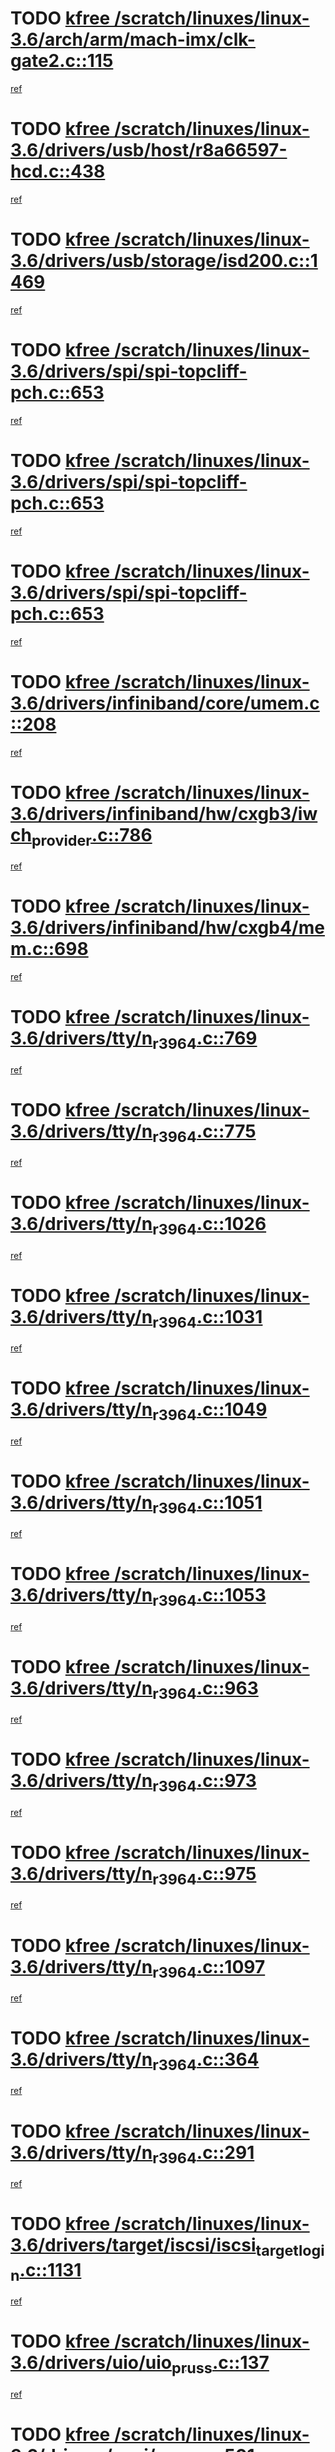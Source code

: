 * TODO [[view:/scratch/linuxes/linux-3.6/arch/arm/mach-imx/clk-gate2.c::face=ovl-face1::linb=115::colb=2::cole=7][kfree /scratch/linuxes/linux-3.6/arch/arm/mach-imx/clk-gate2.c::115]]
[[view:/scratch/linuxes/linux-3.6/arch/arm/mach-imx/clk-gate2.c::face=ovl-face2::linb=117::colb=8::cole=11][ref]]
* TODO [[view:/scratch/linuxes/linux-3.6/drivers/usb/host/r8a66597-hcd.c::face=ovl-face1::linb=438::colb=1::cole=6][kfree /scratch/linuxes/linux-3.6/drivers/usb/host/r8a66597-hcd.c::438]]
[[view:/scratch/linuxes/linux-3.6/drivers/usb/host/r8a66597-hcd.c::face=ovl-face2::linb=441::colb=38::cole=41][ref]]
* TODO [[view:/scratch/linuxes/linux-3.6/drivers/usb/storage/isd200.c::face=ovl-face1::linb=1469::colb=3::cole=8][kfree /scratch/linuxes/linux-3.6/drivers/usb/storage/isd200.c::1469]]
[[view:/scratch/linuxes/linux-3.6/drivers/usb/storage/isd200.c::face=ovl-face2::linb=1475::colb=14::cole=18][ref]]
* TODO [[view:/scratch/linuxes/linux-3.6/drivers/spi/spi-topcliff-pch.c::face=ovl-face1::linb=653::colb=3::cole=8][kfree /scratch/linuxes/linux-3.6/drivers/spi/spi-topcliff-pch.c::653]]
[[view:/scratch/linuxes/linux-3.6/drivers/spi/spi-topcliff-pch.c::face=ovl-face2::linb=676::colb=4::cole=21][ref]]
* TODO [[view:/scratch/linuxes/linux-3.6/drivers/spi/spi-topcliff-pch.c::face=ovl-face1::linb=653::colb=3::cole=8][kfree /scratch/linuxes/linux-3.6/drivers/spi/spi-topcliff-pch.c::653]]
[[view:/scratch/linuxes/linux-3.6/drivers/spi/spi-topcliff-pch.c::face=ovl-face2::linb=680::colb=4::cole=21][ref]]
* TODO [[view:/scratch/linuxes/linux-3.6/drivers/spi/spi-topcliff-pch.c::face=ovl-face1::linb=653::colb=3::cole=8][kfree /scratch/linuxes/linux-3.6/drivers/spi/spi-topcliff-pch.c::653]]
[[view:/scratch/linuxes/linux-3.6/drivers/spi/spi-topcliff-pch.c::face=ovl-face2::linb=694::colb=44::cole=61][ref]]
* TODO [[view:/scratch/linuxes/linux-3.6/drivers/infiniband/core/umem.c::face=ovl-face1::linb=208::colb=2::cole=7][kfree /scratch/linuxes/linux-3.6/drivers/infiniband/core/umem.c::208]]
[[view:/scratch/linuxes/linux-3.6/drivers/infiniband/core/umem.c::face=ovl-face2::linb=217::colb=33::cole=37][ref]]
* TODO [[view:/scratch/linuxes/linux-3.6/drivers/infiniband/hw/cxgb3/iwch_provider.c::face=ovl-face1::linb=786::colb=1::cole=6][kfree /scratch/linuxes/linux-3.6/drivers/infiniband/hw/cxgb3/iwch_provider.c::786]]
[[view:/scratch/linuxes/linux-3.6/drivers/infiniband/hw/cxgb3/iwch_provider.c::face=ovl-face2::linb=787::colb=60::cole=63][ref]]
* TODO [[view:/scratch/linuxes/linux-3.6/drivers/infiniband/hw/cxgb4/mem.c::face=ovl-face1::linb=698::colb=1::cole=6][kfree /scratch/linuxes/linux-3.6/drivers/infiniband/hw/cxgb4/mem.c::698]]
[[view:/scratch/linuxes/linux-3.6/drivers/infiniband/hw/cxgb4/mem.c::face=ovl-face2::linb=699::colb=60::cole=63][ref]]
* TODO [[view:/scratch/linuxes/linux-3.6/drivers/tty/n_r3964.c::face=ovl-face1::linb=769::colb=6::cole=11][kfree /scratch/linuxes/linux-3.6/drivers/tty/n_r3964.c::769]]
[[view:/scratch/linuxes/linux-3.6/drivers/tty/n_r3964.c::face=ovl-face2::linb=771::colb=19::cole=23][ref]]
* TODO [[view:/scratch/linuxes/linux-3.6/drivers/tty/n_r3964.c::face=ovl-face1::linb=775::colb=4::cole=9][kfree /scratch/linuxes/linux-3.6/drivers/tty/n_r3964.c::775]]
[[view:/scratch/linuxes/linux-3.6/drivers/tty/n_r3964.c::face=ovl-face2::linb=776::colb=41::cole=48][ref]]
* TODO [[view:/scratch/linuxes/linux-3.6/drivers/tty/n_r3964.c::face=ovl-face1::linb=1026::colb=4::cole=9][kfree /scratch/linuxes/linux-3.6/drivers/tty/n_r3964.c::1026]]
[[view:/scratch/linuxes/linux-3.6/drivers/tty/n_r3964.c::face=ovl-face2::linb=1027::colb=42::cole=46][ref]]
* TODO [[view:/scratch/linuxes/linux-3.6/drivers/tty/n_r3964.c::face=ovl-face1::linb=1031::colb=2::cole=7][kfree /scratch/linuxes/linux-3.6/drivers/tty/n_r3964.c::1031]]
[[view:/scratch/linuxes/linux-3.6/drivers/tty/n_r3964.c::face=ovl-face2::linb=1032::colb=43::cole=50][ref]]
* TODO [[view:/scratch/linuxes/linux-3.6/drivers/tty/n_r3964.c::face=ovl-face1::linb=1049::colb=1::cole=6][kfree /scratch/linuxes/linux-3.6/drivers/tty/n_r3964.c::1049]]
[[view:/scratch/linuxes/linux-3.6/drivers/tty/n_r3964.c::face=ovl-face2::linb=1050::colb=42::cole=55][ref]]
* TODO [[view:/scratch/linuxes/linux-3.6/drivers/tty/n_r3964.c::face=ovl-face1::linb=1051::colb=1::cole=6][kfree /scratch/linuxes/linux-3.6/drivers/tty/n_r3964.c::1051]]
[[view:/scratch/linuxes/linux-3.6/drivers/tty/n_r3964.c::face=ovl-face2::linb=1052::colb=42::cole=55][ref]]
* TODO [[view:/scratch/linuxes/linux-3.6/drivers/tty/n_r3964.c::face=ovl-face1::linb=1053::colb=1::cole=6][kfree /scratch/linuxes/linux-3.6/drivers/tty/n_r3964.c::1053]]
[[view:/scratch/linuxes/linux-3.6/drivers/tty/n_r3964.c::face=ovl-face2::linb=1054::colb=40::cole=45][ref]]
* TODO [[view:/scratch/linuxes/linux-3.6/drivers/tty/n_r3964.c::face=ovl-face1::linb=963::colb=2::cole=7][kfree /scratch/linuxes/linux-3.6/drivers/tty/n_r3964.c::963]]
[[view:/scratch/linuxes/linux-3.6/drivers/tty/n_r3964.c::face=ovl-face2::linb=964::colb=40::cole=45][ref]]
* TODO [[view:/scratch/linuxes/linux-3.6/drivers/tty/n_r3964.c::face=ovl-face1::linb=973::colb=2::cole=7][kfree /scratch/linuxes/linux-3.6/drivers/tty/n_r3964.c::973]]
[[view:/scratch/linuxes/linux-3.6/drivers/tty/n_r3964.c::face=ovl-face2::linb=974::colb=42::cole=55][ref]]
* TODO [[view:/scratch/linuxes/linux-3.6/drivers/tty/n_r3964.c::face=ovl-face1::linb=975::colb=2::cole=7][kfree /scratch/linuxes/linux-3.6/drivers/tty/n_r3964.c::975]]
[[view:/scratch/linuxes/linux-3.6/drivers/tty/n_r3964.c::face=ovl-face2::linb=976::colb=40::cole=45][ref]]
* TODO [[view:/scratch/linuxes/linux-3.6/drivers/tty/n_r3964.c::face=ovl-face1::linb=1097::colb=2::cole=7][kfree /scratch/linuxes/linux-3.6/drivers/tty/n_r3964.c::1097]]
[[view:/scratch/linuxes/linux-3.6/drivers/tty/n_r3964.c::face=ovl-face2::linb=1098::colb=39::cole=43][ref]]
* TODO [[view:/scratch/linuxes/linux-3.6/drivers/tty/n_r3964.c::face=ovl-face1::linb=364::colb=1::cole=6][kfree /scratch/linuxes/linux-3.6/drivers/tty/n_r3964.c::364]]
[[view:/scratch/linuxes/linux-3.6/drivers/tty/n_r3964.c::face=ovl-face2::linb=365::colb=44::cole=51][ref]]
* TODO [[view:/scratch/linuxes/linux-3.6/drivers/tty/n_r3964.c::face=ovl-face1::linb=291::colb=1::cole=6][kfree /scratch/linuxes/linux-3.6/drivers/tty/n_r3964.c::291]]
[[view:/scratch/linuxes/linux-3.6/drivers/tty/n_r3964.c::face=ovl-face2::linb=292::colb=44::cole=51][ref]]
* TODO [[view:/scratch/linuxes/linux-3.6/drivers/target/iscsi/iscsi_target_login.c::face=ovl-face1::linb=1131::colb=2::cole=7][kfree /scratch/linuxes/linux-3.6/drivers/target/iscsi/iscsi_target_login.c::1131]]
[[view:/scratch/linuxes/linux-3.6/drivers/target/iscsi/iscsi_target_login.c::face=ovl-face2::linb=1139::colb=16::cole=26][ref]]
* TODO [[view:/scratch/linuxes/linux-3.6/drivers/uio/uio_pruss.c::face=ovl-face1::linb=137::colb=2::cole=7][kfree /scratch/linuxes/linux-3.6/drivers/uio/uio_pruss.c::137]]
[[view:/scratch/linuxes/linux-3.6/drivers/uio/uio_pruss.c::face=ovl-face2::linb=138::colb=16::cole=20][ref]]
* TODO [[view:/scratch/linuxes/linux-3.6/drivers/acpi/scan.c::face=ovl-face1::linb=501::colb=3::cole=8][kfree /scratch/linuxes/linux-3.6/drivers/acpi/scan.c::501]]
[[view:/scratch/linuxes/linux-3.6/drivers/acpi/scan.c::face=ovl-face2::linb=506::colb=23::cole=33][ref]]
* TODO [[view:/scratch/linuxes/linux-3.6/drivers/staging/rts_pstor/ms.c::face=ovl-face1::linb=879::colb=3::cole=8][kfree /scratch/linuxes/linux-3.6/drivers/staging/rts_pstor/ms.c::879]]
[[view:/scratch/linuxes/linux-3.6/drivers/staging/rts_pstor/ms.c::face=ovl-face2::linb=883::colb=9::cole=12][ref]]
* TODO [[view:/scratch/linuxes/linux-3.6/drivers/staging/rts_pstor/ms.c::face=ovl-face1::linb=879::colb=3::cole=8][kfree /scratch/linuxes/linux-3.6/drivers/staging/rts_pstor/ms.c::879]]
[[view:/scratch/linuxes/linux-3.6/drivers/staging/rts_pstor/ms.c::face=ovl-face2::linb=887::colb=26::cole=29][ref]]
* TODO [[view:/scratch/linuxes/linux-3.6/drivers/staging/rts_pstor/ms.c::face=ovl-face1::linb=883::colb=3::cole=8][kfree /scratch/linuxes/linux-3.6/drivers/staging/rts_pstor/ms.c::883]]
[[view:/scratch/linuxes/linux-3.6/drivers/staging/rts_pstor/ms.c::face=ovl-face2::linb=887::colb=26::cole=29][ref]]
* TODO [[view:/scratch/linuxes/linux-3.6/drivers/staging/rts_pstor/ms.c::face=ovl-face1::linb=895::colb=2::cole=7][kfree /scratch/linuxes/linux-3.6/drivers/staging/rts_pstor/ms.c::895]]
[[view:/scratch/linuxes/linux-3.6/drivers/staging/rts_pstor/ms.c::face=ovl-face2::linb=903::colb=9::cole=12][ref]]
* TODO [[view:/scratch/linuxes/linux-3.6/drivers/staging/rts_pstor/ms.c::face=ovl-face1::linb=895::colb=2::cole=7][kfree /scratch/linuxes/linux-3.6/drivers/staging/rts_pstor/ms.c::895]]
[[view:/scratch/linuxes/linux-3.6/drivers/staging/rts_pstor/ms.c::face=ovl-face2::linb=912::colb=9::cole=12][ref]]
* TODO [[view:/scratch/linuxes/linux-3.6/drivers/staging/rts_pstor/ms.c::face=ovl-face1::linb=895::colb=2::cole=7][kfree /scratch/linuxes/linux-3.6/drivers/staging/rts_pstor/ms.c::895]]
[[view:/scratch/linuxes/linux-3.6/drivers/staging/rts_pstor/ms.c::face=ovl-face2::linb=920::colb=8::cole=11][ref]]
* TODO [[view:/scratch/linuxes/linux-3.6/drivers/staging/rts_pstor/ms.c::face=ovl-face1::linb=895::colb=2::cole=7][kfree /scratch/linuxes/linux-3.6/drivers/staging/rts_pstor/ms.c::895]]
[[view:/scratch/linuxes/linux-3.6/drivers/staging/rts_pstor/ms.c::face=ovl-face2::linb=924::colb=6::cole=9][ref]]
* TODO [[view:/scratch/linuxes/linux-3.6/drivers/staging/rts_pstor/ms.c::face=ovl-face1::linb=895::colb=2::cole=7][kfree /scratch/linuxes/linux-3.6/drivers/staging/rts_pstor/ms.c::895]]
[[view:/scratch/linuxes/linux-3.6/drivers/staging/rts_pstor/ms.c::face=ovl-face2::linb=924::colb=26::cole=29][ref]]
* TODO [[view:/scratch/linuxes/linux-3.6/drivers/staging/rts_pstor/ms.c::face=ovl-face1::linb=903::colb=3::cole=8][kfree /scratch/linuxes/linux-3.6/drivers/staging/rts_pstor/ms.c::903]]
[[view:/scratch/linuxes/linux-3.6/drivers/staging/rts_pstor/ms.c::face=ovl-face2::linb=903::colb=9::cole=12][ref]]
* TODO [[view:/scratch/linuxes/linux-3.6/drivers/staging/rts_pstor/ms.c::face=ovl-face1::linb=903::colb=3::cole=8][kfree /scratch/linuxes/linux-3.6/drivers/staging/rts_pstor/ms.c::903]]
[[view:/scratch/linuxes/linux-3.6/drivers/staging/rts_pstor/ms.c::face=ovl-face2::linb=912::colb=9::cole=12][ref]]
* TODO [[view:/scratch/linuxes/linux-3.6/drivers/staging/rts_pstor/ms.c::face=ovl-face1::linb=903::colb=3::cole=8][kfree /scratch/linuxes/linux-3.6/drivers/staging/rts_pstor/ms.c::903]]
[[view:/scratch/linuxes/linux-3.6/drivers/staging/rts_pstor/ms.c::face=ovl-face2::linb=920::colb=8::cole=11][ref]]
* TODO [[view:/scratch/linuxes/linux-3.6/drivers/staging/rts_pstor/ms.c::face=ovl-face1::linb=903::colb=3::cole=8][kfree /scratch/linuxes/linux-3.6/drivers/staging/rts_pstor/ms.c::903]]
[[view:/scratch/linuxes/linux-3.6/drivers/staging/rts_pstor/ms.c::face=ovl-face2::linb=924::colb=6::cole=9][ref]]
* TODO [[view:/scratch/linuxes/linux-3.6/drivers/staging/rts_pstor/ms.c::face=ovl-face1::linb=903::colb=3::cole=8][kfree /scratch/linuxes/linux-3.6/drivers/staging/rts_pstor/ms.c::903]]
[[view:/scratch/linuxes/linux-3.6/drivers/staging/rts_pstor/ms.c::face=ovl-face2::linb=924::colb=26::cole=29][ref]]
* TODO [[view:/scratch/linuxes/linux-3.6/drivers/staging/rts_pstor/ms.c::face=ovl-face1::linb=912::colb=3::cole=8][kfree /scratch/linuxes/linux-3.6/drivers/staging/rts_pstor/ms.c::912]]
[[view:/scratch/linuxes/linux-3.6/drivers/staging/rts_pstor/ms.c::face=ovl-face2::linb=903::colb=9::cole=12][ref]]
* TODO [[view:/scratch/linuxes/linux-3.6/drivers/staging/rts_pstor/ms.c::face=ovl-face1::linb=912::colb=3::cole=8][kfree /scratch/linuxes/linux-3.6/drivers/staging/rts_pstor/ms.c::912]]
[[view:/scratch/linuxes/linux-3.6/drivers/staging/rts_pstor/ms.c::face=ovl-face2::linb=912::colb=9::cole=12][ref]]
* TODO [[view:/scratch/linuxes/linux-3.6/drivers/staging/rts_pstor/ms.c::face=ovl-face1::linb=912::colb=3::cole=8][kfree /scratch/linuxes/linux-3.6/drivers/staging/rts_pstor/ms.c::912]]
[[view:/scratch/linuxes/linux-3.6/drivers/staging/rts_pstor/ms.c::face=ovl-face2::linb=920::colb=8::cole=11][ref]]
* TODO [[view:/scratch/linuxes/linux-3.6/drivers/staging/rts_pstor/ms.c::face=ovl-face1::linb=912::colb=3::cole=8][kfree /scratch/linuxes/linux-3.6/drivers/staging/rts_pstor/ms.c::912]]
[[view:/scratch/linuxes/linux-3.6/drivers/staging/rts_pstor/ms.c::face=ovl-face2::linb=924::colb=6::cole=9][ref]]
* TODO [[view:/scratch/linuxes/linux-3.6/drivers/staging/rts_pstor/ms.c::face=ovl-face1::linb=912::colb=3::cole=8][kfree /scratch/linuxes/linux-3.6/drivers/staging/rts_pstor/ms.c::912]]
[[view:/scratch/linuxes/linux-3.6/drivers/staging/rts_pstor/ms.c::face=ovl-face2::linb=924::colb=26::cole=29][ref]]
* TODO [[view:/scratch/linuxes/linux-3.6/drivers/staging/rts_pstor/ms.c::face=ovl-face1::linb=920::colb=2::cole=7][kfree /scratch/linuxes/linux-3.6/drivers/staging/rts_pstor/ms.c::920]]
[[view:/scratch/linuxes/linux-3.6/drivers/staging/rts_pstor/ms.c::face=ovl-face2::linb=924::colb=6::cole=9][ref]]
* TODO [[view:/scratch/linuxes/linux-3.6/drivers/staging/rts_pstor/ms.c::face=ovl-face1::linb=920::colb=2::cole=7][kfree /scratch/linuxes/linux-3.6/drivers/staging/rts_pstor/ms.c::920]]
[[view:/scratch/linuxes/linux-3.6/drivers/staging/rts_pstor/ms.c::face=ovl-face2::linb=924::colb=26::cole=29][ref]]
* TODO [[view:/scratch/linuxes/linux-3.6/drivers/staging/rts_pstor/ms.c::face=ovl-face1::linb=926::colb=2::cole=7][kfree /scratch/linuxes/linux-3.6/drivers/staging/rts_pstor/ms.c::926]]
[[view:/scratch/linuxes/linux-3.6/drivers/staging/rts_pstor/ms.c::face=ovl-face2::linb=930::colb=6::cole=9][ref]]
* TODO [[view:/scratch/linuxes/linux-3.6/drivers/staging/rts_pstor/ms.c::face=ovl-face1::linb=926::colb=2::cole=7][kfree /scratch/linuxes/linux-3.6/drivers/staging/rts_pstor/ms.c::926]]
[[view:/scratch/linuxes/linux-3.6/drivers/staging/rts_pstor/ms.c::face=ovl-face2::linb=930::colb=22::cole=25][ref]]
* TODO [[view:/scratch/linuxes/linux-3.6/drivers/staging/rts_pstor/ms.c::face=ovl-face1::linb=931::colb=2::cole=7][kfree /scratch/linuxes/linux-3.6/drivers/staging/rts_pstor/ms.c::931]]
[[view:/scratch/linuxes/linux-3.6/drivers/staging/rts_pstor/ms.c::face=ovl-face2::linb=935::colb=17::cole=20][ref]]
* TODO [[view:/scratch/linuxes/linux-3.6/drivers/staging/rts_pstor/ms.c::face=ovl-face1::linb=953::colb=4::cole=9][kfree /scratch/linuxes/linux-3.6/drivers/staging/rts_pstor/ms.c::953]]
[[view:/scratch/linuxes/linux-3.6/drivers/staging/rts_pstor/ms.c::face=ovl-face2::linb=935::colb=17::cole=20][ref]]
* TODO [[view:/scratch/linuxes/linux-3.6/drivers/staging/rts_pstor/ms.c::face=ovl-face1::linb=953::colb=4::cole=9][kfree /scratch/linuxes/linux-3.6/drivers/staging/rts_pstor/ms.c::953]]
[[view:/scratch/linuxes/linux-3.6/drivers/staging/rts_pstor/ms.c::face=ovl-face2::linb=957::colb=10::cole=13][ref]]
* TODO [[view:/scratch/linuxes/linux-3.6/drivers/staging/rts_pstor/ms.c::face=ovl-face1::linb=953::colb=4::cole=9][kfree /scratch/linuxes/linux-3.6/drivers/staging/rts_pstor/ms.c::953]]
[[view:/scratch/linuxes/linux-3.6/drivers/staging/rts_pstor/ms.c::face=ovl-face2::linb=961::colb=10::cole=13][ref]]
* TODO [[view:/scratch/linuxes/linux-3.6/drivers/staging/rts_pstor/ms.c::face=ovl-face1::linb=953::colb=4::cole=9][kfree /scratch/linuxes/linux-3.6/drivers/staging/rts_pstor/ms.c::953]]
[[view:/scratch/linuxes/linux-3.6/drivers/staging/rts_pstor/ms.c::face=ovl-face2::linb=966::colb=7::cole=10][ref]]
* TODO [[view:/scratch/linuxes/linux-3.6/drivers/staging/rts_pstor/ms.c::face=ovl-face1::linb=953::colb=4::cole=9][kfree /scratch/linuxes/linux-3.6/drivers/staging/rts_pstor/ms.c::953]]
[[view:/scratch/linuxes/linux-3.6/drivers/staging/rts_pstor/ms.c::face=ovl-face2::linb=977::colb=6::cole=9][ref]]
* TODO [[view:/scratch/linuxes/linux-3.6/drivers/staging/rts_pstor/ms.c::face=ovl-face1::linb=953::colb=4::cole=9][kfree /scratch/linuxes/linux-3.6/drivers/staging/rts_pstor/ms.c::953]]
[[view:/scratch/linuxes/linux-3.6/drivers/staging/rts_pstor/ms.c::face=ovl-face2::linb=1007::colb=10::cole=13][ref]]
* TODO [[view:/scratch/linuxes/linux-3.6/drivers/staging/rts_pstor/ms.c::face=ovl-face1::linb=957::colb=4::cole=9][kfree /scratch/linuxes/linux-3.6/drivers/staging/rts_pstor/ms.c::957]]
[[view:/scratch/linuxes/linux-3.6/drivers/staging/rts_pstor/ms.c::face=ovl-face2::linb=935::colb=17::cole=20][ref]]
* TODO [[view:/scratch/linuxes/linux-3.6/drivers/staging/rts_pstor/ms.c::face=ovl-face1::linb=957::colb=4::cole=9][kfree /scratch/linuxes/linux-3.6/drivers/staging/rts_pstor/ms.c::957]]
[[view:/scratch/linuxes/linux-3.6/drivers/staging/rts_pstor/ms.c::face=ovl-face2::linb=961::colb=10::cole=13][ref]]
* TODO [[view:/scratch/linuxes/linux-3.6/drivers/staging/rts_pstor/ms.c::face=ovl-face1::linb=957::colb=4::cole=9][kfree /scratch/linuxes/linux-3.6/drivers/staging/rts_pstor/ms.c::957]]
[[view:/scratch/linuxes/linux-3.6/drivers/staging/rts_pstor/ms.c::face=ovl-face2::linb=966::colb=7::cole=10][ref]]
* TODO [[view:/scratch/linuxes/linux-3.6/drivers/staging/rts_pstor/ms.c::face=ovl-face1::linb=957::colb=4::cole=9][kfree /scratch/linuxes/linux-3.6/drivers/staging/rts_pstor/ms.c::957]]
[[view:/scratch/linuxes/linux-3.6/drivers/staging/rts_pstor/ms.c::face=ovl-face2::linb=977::colb=6::cole=9][ref]]
* TODO [[view:/scratch/linuxes/linux-3.6/drivers/staging/rts_pstor/ms.c::face=ovl-face1::linb=957::colb=4::cole=9][kfree /scratch/linuxes/linux-3.6/drivers/staging/rts_pstor/ms.c::957]]
[[view:/scratch/linuxes/linux-3.6/drivers/staging/rts_pstor/ms.c::face=ovl-face2::linb=1007::colb=10::cole=13][ref]]
* TODO [[view:/scratch/linuxes/linux-3.6/drivers/staging/rts_pstor/ms.c::face=ovl-face1::linb=961::colb=4::cole=9][kfree /scratch/linuxes/linux-3.6/drivers/staging/rts_pstor/ms.c::961]]
[[view:/scratch/linuxes/linux-3.6/drivers/staging/rts_pstor/ms.c::face=ovl-face2::linb=935::colb=17::cole=20][ref]]
* TODO [[view:/scratch/linuxes/linux-3.6/drivers/staging/rts_pstor/ms.c::face=ovl-face1::linb=961::colb=4::cole=9][kfree /scratch/linuxes/linux-3.6/drivers/staging/rts_pstor/ms.c::961]]
[[view:/scratch/linuxes/linux-3.6/drivers/staging/rts_pstor/ms.c::face=ovl-face2::linb=966::colb=7::cole=10][ref]]
* TODO [[view:/scratch/linuxes/linux-3.6/drivers/staging/rts_pstor/ms.c::face=ovl-face1::linb=961::colb=4::cole=9][kfree /scratch/linuxes/linux-3.6/drivers/staging/rts_pstor/ms.c::961]]
[[view:/scratch/linuxes/linux-3.6/drivers/staging/rts_pstor/ms.c::face=ovl-face2::linb=977::colb=6::cole=9][ref]]
* TODO [[view:/scratch/linuxes/linux-3.6/drivers/staging/rts_pstor/ms.c::face=ovl-face1::linb=961::colb=4::cole=9][kfree /scratch/linuxes/linux-3.6/drivers/staging/rts_pstor/ms.c::961]]
[[view:/scratch/linuxes/linux-3.6/drivers/staging/rts_pstor/ms.c::face=ovl-face2::linb=1007::colb=10::cole=13][ref]]
* TODO [[view:/scratch/linuxes/linux-3.6/drivers/staging/rts_pstor/ms.c::face=ovl-face1::linb=987::colb=4::cole=9][kfree /scratch/linuxes/linux-3.6/drivers/staging/rts_pstor/ms.c::987]]
[[view:/scratch/linuxes/linux-3.6/drivers/staging/rts_pstor/ms.c::face=ovl-face2::linb=935::colb=17::cole=20][ref]]
* TODO [[view:/scratch/linuxes/linux-3.6/drivers/staging/rts_pstor/ms.c::face=ovl-face1::linb=987::colb=4::cole=9][kfree /scratch/linuxes/linux-3.6/drivers/staging/rts_pstor/ms.c::987]]
[[view:/scratch/linuxes/linux-3.6/drivers/staging/rts_pstor/ms.c::face=ovl-face2::linb=991::colb=10::cole=13][ref]]
* TODO [[view:/scratch/linuxes/linux-3.6/drivers/staging/rts_pstor/ms.c::face=ovl-face1::linb=987::colb=4::cole=9][kfree /scratch/linuxes/linux-3.6/drivers/staging/rts_pstor/ms.c::987]]
[[view:/scratch/linuxes/linux-3.6/drivers/staging/rts_pstor/ms.c::face=ovl-face2::linb=995::colb=10::cole=13][ref]]
* TODO [[view:/scratch/linuxes/linux-3.6/drivers/staging/rts_pstor/ms.c::face=ovl-face1::linb=987::colb=4::cole=9][kfree /scratch/linuxes/linux-3.6/drivers/staging/rts_pstor/ms.c::987]]
[[view:/scratch/linuxes/linux-3.6/drivers/staging/rts_pstor/ms.c::face=ovl-face2::linb=1007::colb=10::cole=13][ref]]
* TODO [[view:/scratch/linuxes/linux-3.6/drivers/staging/rts_pstor/ms.c::face=ovl-face1::linb=991::colb=4::cole=9][kfree /scratch/linuxes/linux-3.6/drivers/staging/rts_pstor/ms.c::991]]
[[view:/scratch/linuxes/linux-3.6/drivers/staging/rts_pstor/ms.c::face=ovl-face2::linb=935::colb=17::cole=20][ref]]
* TODO [[view:/scratch/linuxes/linux-3.6/drivers/staging/rts_pstor/ms.c::face=ovl-face1::linb=991::colb=4::cole=9][kfree /scratch/linuxes/linux-3.6/drivers/staging/rts_pstor/ms.c::991]]
[[view:/scratch/linuxes/linux-3.6/drivers/staging/rts_pstor/ms.c::face=ovl-face2::linb=995::colb=10::cole=13][ref]]
* TODO [[view:/scratch/linuxes/linux-3.6/drivers/staging/rts_pstor/ms.c::face=ovl-face1::linb=991::colb=4::cole=9][kfree /scratch/linuxes/linux-3.6/drivers/staging/rts_pstor/ms.c::991]]
[[view:/scratch/linuxes/linux-3.6/drivers/staging/rts_pstor/ms.c::face=ovl-face2::linb=1007::colb=10::cole=13][ref]]
* TODO [[view:/scratch/linuxes/linux-3.6/drivers/staging/rts_pstor/ms.c::face=ovl-face1::linb=995::colb=4::cole=9][kfree /scratch/linuxes/linux-3.6/drivers/staging/rts_pstor/ms.c::995]]
[[view:/scratch/linuxes/linux-3.6/drivers/staging/rts_pstor/ms.c::face=ovl-face2::linb=935::colb=17::cole=20][ref]]
* TODO [[view:/scratch/linuxes/linux-3.6/drivers/staging/rts_pstor/ms.c::face=ovl-face1::linb=995::colb=4::cole=9][kfree /scratch/linuxes/linux-3.6/drivers/staging/rts_pstor/ms.c::995]]
[[view:/scratch/linuxes/linux-3.6/drivers/staging/rts_pstor/ms.c::face=ovl-face2::linb=1007::colb=10::cole=13][ref]]
* TODO [[view:/scratch/linuxes/linux-3.6/drivers/staging/rts_pstor/ms.c::face=ovl-face1::linb=1008::colb=2::cole=7][kfree /scratch/linuxes/linux-3.6/drivers/staging/rts_pstor/ms.c::1008]]
[[view:/scratch/linuxes/linux-3.6/drivers/staging/rts_pstor/ms.c::face=ovl-face2::linb=1012::colb=15::cole=18][ref]]
* TODO [[view:/scratch/linuxes/linux-3.6/drivers/staging/rts_pstor/spi.c::face=ovl-face1::linb=546::colb=3::cole=8][kfree /scratch/linuxes/linux-3.6/drivers/staging/rts_pstor/spi.c::546]]
[[view:/scratch/linuxes/linux-3.6/drivers/staging/rts_pstor/spi.c::face=ovl-face2::linb=552::colb=28::cole=31][ref]]
* TODO [[view:/scratch/linuxes/linux-3.6/drivers/staging/rts_pstor/spi.c::face=ovl-face1::linb=473::colb=3::cole=8][kfree /scratch/linuxes/linux-3.6/drivers/staging/rts_pstor/spi.c::473]]
[[view:/scratch/linuxes/linux-3.6/drivers/staging/rts_pstor/spi.c::face=ovl-face2::linb=477::colb=25::cole=28][ref]]
* TODO [[view:/scratch/linuxes/linux-3.6/drivers/staging/rts_pstor/spi.c::face=ovl-face1::linb=594::colb=4::cole=9][kfree /scratch/linuxes/linux-3.6/drivers/staging/rts_pstor/spi.c::594]]
[[view:/scratch/linuxes/linux-3.6/drivers/staging/rts_pstor/spi.c::face=ovl-face2::linb=598::colb=29::cole=32][ref]]
* TODO [[view:/scratch/linuxes/linux-3.6/drivers/staging/rts_pstor/spi.c::face=ovl-face1::linb=608::colb=4::cole=9][kfree /scratch/linuxes/linux-3.6/drivers/staging/rts_pstor/spi.c::608]]
[[view:/scratch/linuxes/linux-3.6/drivers/staging/rts_pstor/spi.c::face=ovl-face2::linb=594::colb=10::cole=13][ref]]
* TODO [[view:/scratch/linuxes/linux-3.6/drivers/staging/rts_pstor/spi.c::face=ovl-face1::linb=608::colb=4::cole=9][kfree /scratch/linuxes/linux-3.6/drivers/staging/rts_pstor/spi.c::608]]
[[view:/scratch/linuxes/linux-3.6/drivers/staging/rts_pstor/spi.c::face=ovl-face2::linb=598::colb=29::cole=32][ref]]
* TODO [[view:/scratch/linuxes/linux-3.6/drivers/staging/rts_pstor/spi.c::face=ovl-face1::linb=608::colb=4::cole=9][kfree /scratch/linuxes/linux-3.6/drivers/staging/rts_pstor/spi.c::608]]
[[view:/scratch/linuxes/linux-3.6/drivers/staging/rts_pstor/spi.c::face=ovl-face2::linb=616::colb=10::cole=13][ref]]
* TODO [[view:/scratch/linuxes/linux-3.6/drivers/staging/rts_pstor/spi.c::face=ovl-face1::linb=608::colb=4::cole=9][kfree /scratch/linuxes/linux-3.6/drivers/staging/rts_pstor/spi.c::608]]
[[view:/scratch/linuxes/linux-3.6/drivers/staging/rts_pstor/spi.c::face=ovl-face2::linb=624::colb=8::cole=11][ref]]
* TODO [[view:/scratch/linuxes/linux-3.6/drivers/staging/rts_pstor/spi.c::face=ovl-face1::linb=616::colb=4::cole=9][kfree /scratch/linuxes/linux-3.6/drivers/staging/rts_pstor/spi.c::616]]
[[view:/scratch/linuxes/linux-3.6/drivers/staging/rts_pstor/spi.c::face=ovl-face2::linb=594::colb=10::cole=13][ref]]
* TODO [[view:/scratch/linuxes/linux-3.6/drivers/staging/rts_pstor/spi.c::face=ovl-face1::linb=616::colb=4::cole=9][kfree /scratch/linuxes/linux-3.6/drivers/staging/rts_pstor/spi.c::616]]
[[view:/scratch/linuxes/linux-3.6/drivers/staging/rts_pstor/spi.c::face=ovl-face2::linb=598::colb=29::cole=32][ref]]
* TODO [[view:/scratch/linuxes/linux-3.6/drivers/staging/rts_pstor/spi.c::face=ovl-face1::linb=616::colb=4::cole=9][kfree /scratch/linuxes/linux-3.6/drivers/staging/rts_pstor/spi.c::616]]
[[view:/scratch/linuxes/linux-3.6/drivers/staging/rts_pstor/spi.c::face=ovl-face2::linb=624::colb=8::cole=11][ref]]
* TODO [[view:/scratch/linuxes/linux-3.6/drivers/staging/rts_pstor/spi.c::face=ovl-face1::linb=653::colb=4::cole=9][kfree /scratch/linuxes/linux-3.6/drivers/staging/rts_pstor/spi.c::653]]
[[view:/scratch/linuxes/linux-3.6/drivers/staging/rts_pstor/spi.c::face=ovl-face2::linb=638::colb=29::cole=32][ref]]
* TODO [[view:/scratch/linuxes/linux-3.6/drivers/staging/rts_pstor/spi.c::face=ovl-face1::linb=653::colb=4::cole=9][kfree /scratch/linuxes/linux-3.6/drivers/staging/rts_pstor/spi.c::653]]
[[view:/scratch/linuxes/linux-3.6/drivers/staging/rts_pstor/spi.c::face=ovl-face2::linb=661::colb=10::cole=13][ref]]
* TODO [[view:/scratch/linuxes/linux-3.6/drivers/staging/rts_pstor/spi.c::face=ovl-face1::linb=653::colb=4::cole=9][kfree /scratch/linuxes/linux-3.6/drivers/staging/rts_pstor/spi.c::653]]
[[view:/scratch/linuxes/linux-3.6/drivers/staging/rts_pstor/spi.c::face=ovl-face2::linb=668::colb=8::cole=11][ref]]
* TODO [[view:/scratch/linuxes/linux-3.6/drivers/staging/rts_pstor/spi.c::face=ovl-face1::linb=661::colb=4::cole=9][kfree /scratch/linuxes/linux-3.6/drivers/staging/rts_pstor/spi.c::661]]
[[view:/scratch/linuxes/linux-3.6/drivers/staging/rts_pstor/spi.c::face=ovl-face2::linb=638::colb=29::cole=32][ref]]
* TODO [[view:/scratch/linuxes/linux-3.6/drivers/staging/rts_pstor/spi.c::face=ovl-face1::linb=661::colb=4::cole=9][kfree /scratch/linuxes/linux-3.6/drivers/staging/rts_pstor/spi.c::661]]
[[view:/scratch/linuxes/linux-3.6/drivers/staging/rts_pstor/spi.c::face=ovl-face2::linb=668::colb=8::cole=11][ref]]
* TODO [[view:/scratch/linuxes/linux-3.6/drivers/staging/rts_pstor/spi.c::face=ovl-face1::linb=690::colb=4::cole=9][kfree /scratch/linuxes/linux-3.6/drivers/staging/rts_pstor/spi.c::690]]
[[view:/scratch/linuxes/linux-3.6/drivers/staging/rts_pstor/spi.c::face=ovl-face2::linb=701::colb=29::cole=32][ref]]
* TODO [[view:/scratch/linuxes/linux-3.6/drivers/staging/rts_pstor/spi.c::face=ovl-face1::linb=705::colb=4::cole=9][kfree /scratch/linuxes/linux-3.6/drivers/staging/rts_pstor/spi.c::705]]
[[view:/scratch/linuxes/linux-3.6/drivers/staging/rts_pstor/spi.c::face=ovl-face2::linb=690::colb=10::cole=13][ref]]
* TODO [[view:/scratch/linuxes/linux-3.6/drivers/staging/rts_pstor/spi.c::face=ovl-face1::linb=705::colb=4::cole=9][kfree /scratch/linuxes/linux-3.6/drivers/staging/rts_pstor/spi.c::705]]
[[view:/scratch/linuxes/linux-3.6/drivers/staging/rts_pstor/spi.c::face=ovl-face2::linb=701::colb=29::cole=32][ref]]
* TODO [[view:/scratch/linuxes/linux-3.6/drivers/staging/rts_pstor/spi.c::face=ovl-face1::linb=705::colb=4::cole=9][kfree /scratch/linuxes/linux-3.6/drivers/staging/rts_pstor/spi.c::705]]
[[view:/scratch/linuxes/linux-3.6/drivers/staging/rts_pstor/spi.c::face=ovl-face2::linb=713::colb=10::cole=13][ref]]
* TODO [[view:/scratch/linuxes/linux-3.6/drivers/staging/rts_pstor/spi.c::face=ovl-face1::linb=705::colb=4::cole=9][kfree /scratch/linuxes/linux-3.6/drivers/staging/rts_pstor/spi.c::705]]
[[view:/scratch/linuxes/linux-3.6/drivers/staging/rts_pstor/spi.c::face=ovl-face2::linb=721::colb=8::cole=11][ref]]
* TODO [[view:/scratch/linuxes/linux-3.6/drivers/staging/rts_pstor/spi.c::face=ovl-face1::linb=713::colb=4::cole=9][kfree /scratch/linuxes/linux-3.6/drivers/staging/rts_pstor/spi.c::713]]
[[view:/scratch/linuxes/linux-3.6/drivers/staging/rts_pstor/spi.c::face=ovl-face2::linb=690::colb=10::cole=13][ref]]
* TODO [[view:/scratch/linuxes/linux-3.6/drivers/staging/rts_pstor/spi.c::face=ovl-face1::linb=713::colb=4::cole=9][kfree /scratch/linuxes/linux-3.6/drivers/staging/rts_pstor/spi.c::713]]
[[view:/scratch/linuxes/linux-3.6/drivers/staging/rts_pstor/spi.c::face=ovl-face2::linb=701::colb=29::cole=32][ref]]
* TODO [[view:/scratch/linuxes/linux-3.6/drivers/staging/rts_pstor/spi.c::face=ovl-face1::linb=713::colb=4::cole=9][kfree /scratch/linuxes/linux-3.6/drivers/staging/rts_pstor/spi.c::713]]
[[view:/scratch/linuxes/linux-3.6/drivers/staging/rts_pstor/spi.c::face=ovl-face2::linb=721::colb=8::cole=11][ref]]
* TODO [[view:/scratch/linuxes/linux-3.6/drivers/staging/rts_pstor/sd.c::face=ovl-face1::linb=4149::colb=3::cole=8][kfree /scratch/linuxes/linux-3.6/drivers/staging/rts_pstor/sd.c::4149]]
[[view:/scratch/linuxes/linux-3.6/drivers/staging/rts_pstor/sd.c::face=ovl-face2::linb=4155::colb=25::cole=28][ref]]
* TODO [[view:/scratch/linuxes/linux-3.6/drivers/staging/rts_pstor/sd.c::face=ovl-face1::linb=4407::colb=4::cole=9][kfree /scratch/linuxes/linux-3.6/drivers/staging/rts_pstor/sd.c::4407]]
[[view:/scratch/linuxes/linux-3.6/drivers/staging/rts_pstor/sd.c::face=ovl-face2::linb=4414::colb=29::cole=32][ref]]
* TODO [[view:/scratch/linuxes/linux-3.6/drivers/staging/rts_pstor/sd.c::face=ovl-face1::linb=4407::colb=4::cole=9][kfree /scratch/linuxes/linux-3.6/drivers/staging/rts_pstor/sd.c::4407]]
[[view:/scratch/linuxes/linux-3.6/drivers/staging/rts_pstor/sd.c::face=ovl-face2::linb=4418::colb=10::cole=13][ref]]
* TODO [[view:/scratch/linuxes/linux-3.6/drivers/staging/rts_pstor/sd.c::face=ovl-face1::linb=4407::colb=4::cole=9][kfree /scratch/linuxes/linux-3.6/drivers/staging/rts_pstor/sd.c::4407]]
[[view:/scratch/linuxes/linux-3.6/drivers/staging/rts_pstor/sd.c::face=ovl-face2::linb=4434::colb=8::cole=11][ref]]
* TODO [[view:/scratch/linuxes/linux-3.6/drivers/staging/rts_pstor/sd.c::face=ovl-face1::linb=4418::colb=4::cole=9][kfree /scratch/linuxes/linux-3.6/drivers/staging/rts_pstor/sd.c::4418]]
[[view:/scratch/linuxes/linux-3.6/drivers/staging/rts_pstor/sd.c::face=ovl-face2::linb=4434::colb=8::cole=11][ref]]
* TODO [[view:/scratch/linuxes/linux-3.6/drivers/staging/rts_pstor/sd.c::face=ovl-face1::linb=4429::colb=4::cole=9][kfree /scratch/linuxes/linux-3.6/drivers/staging/rts_pstor/sd.c::4429]]
[[view:/scratch/linuxes/linux-3.6/drivers/staging/rts_pstor/sd.c::face=ovl-face2::linb=4434::colb=8::cole=11][ref]]
* TODO [[view:/scratch/linuxes/linux-3.6/drivers/staging/tidspbridge/rmgr/proc.c::face=ovl-face1::linb=328::colb=3::cole=8][kfree /scratch/linuxes/linux-3.6/drivers/staging/tidspbridge/rmgr/proc.c::328]]
[[view:/scratch/linuxes/linux-3.6/drivers/staging/tidspbridge/rmgr/proc.c::face=ovl-face2::linb=339::colb=1::cole=14][ref]]
* TODO [[view:/scratch/linuxes/linux-3.6/drivers/staging/tidspbridge/rmgr/proc.c::face=ovl-face1::linb=330::colb=2::cole=7][kfree /scratch/linuxes/linux-3.6/drivers/staging/tidspbridge/rmgr/proc.c::330]]
[[view:/scratch/linuxes/linux-3.6/drivers/staging/tidspbridge/rmgr/proc.c::face=ovl-face2::linb=339::colb=1::cole=14][ref]]
* TODO [[view:/scratch/linuxes/linux-3.6/drivers/staging/tidspbridge/rmgr/proc.c::face=ovl-face1::linb=364::colb=3::cole=8][kfree /scratch/linuxes/linux-3.6/drivers/staging/tidspbridge/rmgr/proc.c::364]]
[[view:/scratch/linuxes/linux-3.6/drivers/staging/tidspbridge/rmgr/proc.c::face=ovl-face2::linb=367::colb=27::cole=40][ref]]
* TODO [[view:/scratch/linuxes/linux-3.6/drivers/staging/tidspbridge/rmgr/dbdcd.c::face=ovl-face1::linb=881::colb=4::cole=9][kfree /scratch/linuxes/linux-3.6/drivers/staging/tidspbridge/rmgr/dbdcd.c::881]]
[[view:/scratch/linuxes/linux-3.6/drivers/staging/tidspbridge/rmgr/dbdcd.c::face=ovl-face2::linb=886::colb=7::cole=14][ref]]
* TODO [[view:/scratch/linuxes/linux-3.6/drivers/staging/gdm72xx/gdm_usb.c::face=ovl-face1::linb=634::colb=2::cole=7][kfree /scratch/linuxes/linux-3.6/drivers/staging/gdm72xx/gdm_usb.c::634]]
[[view:/scratch/linuxes/linux-3.6/drivers/staging/gdm72xx/gdm_usb.c::face=ovl-face2::linb=637::colb=24::cole=31][ref]]
* TODO [[view:/scratch/linuxes/linux-3.6/drivers/staging/rts5139/sd_cprm.c::face=ovl-face1::linb=417::colb=3::cole=8][kfree /scratch/linuxes/linux-3.6/drivers/staging/rts5139/sd_cprm.c::417]]
[[view:/scratch/linuxes/linux-3.6/drivers/staging/rts5139/sd_cprm.c::face=ovl-face2::linb=426::colb=24::cole=27][ref]]
* TODO [[view:/scratch/linuxes/linux-3.6/drivers/staging/rts5139/sd_cprm.c::face=ovl-face1::linb=417::colb=3::cole=8][kfree /scratch/linuxes/linux-3.6/drivers/staging/rts5139/sd_cprm.c::417]]
[[view:/scratch/linuxes/linux-3.6/drivers/staging/rts5139/sd_cprm.c::face=ovl-face2::linb=429::colb=20::cole=23][ref]]
* TODO [[view:/scratch/linuxes/linux-3.6/drivers/staging/rts5139/sd_cprm.c::face=ovl-face1::linb=629::colb=4::cole=9][kfree /scratch/linuxes/linux-3.6/drivers/staging/rts5139/sd_cprm.c::629]]
[[view:/scratch/linuxes/linux-3.6/drivers/staging/rts5139/sd_cprm.c::face=ovl-face2::linb=637::colb=12::cole=15][ref]]
* TODO [[view:/scratch/linuxes/linux-3.6/drivers/staging/rts5139/sd_cprm.c::face=ovl-face1::linb=629::colb=4::cole=9][kfree /scratch/linuxes/linux-3.6/drivers/staging/rts5139/sd_cprm.c::629]]
[[view:/scratch/linuxes/linux-3.6/drivers/staging/rts5139/sd_cprm.c::face=ovl-face2::linb=641::colb=10::cole=13][ref]]
* TODO [[view:/scratch/linuxes/linux-3.6/drivers/staging/rts5139/sd_cprm.c::face=ovl-face1::linb=629::colb=4::cole=9][kfree /scratch/linuxes/linux-3.6/drivers/staging/rts5139/sd_cprm.c::629]]
[[view:/scratch/linuxes/linux-3.6/drivers/staging/rts5139/sd_cprm.c::face=ovl-face2::linb=658::colb=8::cole=11][ref]]
* TODO [[view:/scratch/linuxes/linux-3.6/drivers/staging/rts5139/sd_cprm.c::face=ovl-face1::linb=641::colb=4::cole=9][kfree /scratch/linuxes/linux-3.6/drivers/staging/rts5139/sd_cprm.c::641]]
[[view:/scratch/linuxes/linux-3.6/drivers/staging/rts5139/sd_cprm.c::face=ovl-face2::linb=658::colb=8::cole=11][ref]]
* TODO [[view:/scratch/linuxes/linux-3.6/drivers/staging/rts5139/sd_cprm.c::face=ovl-face1::linb=653::colb=4::cole=9][kfree /scratch/linuxes/linux-3.6/drivers/staging/rts5139/sd_cprm.c::653]]
[[view:/scratch/linuxes/linux-3.6/drivers/staging/rts5139/sd_cprm.c::face=ovl-face2::linb=658::colb=8::cole=11][ref]]
* TODO [[view:/scratch/linuxes/linux-3.6/drivers/staging/rts5139/ms.c::face=ovl-face1::linb=959::colb=3::cole=8][kfree /scratch/linuxes/linux-3.6/drivers/staging/rts5139/ms.c::959]]
[[view:/scratch/linuxes/linux-3.6/drivers/staging/rts5139/ms.c::face=ovl-face2::linb=963::colb=9::cole=12][ref]]
* TODO [[view:/scratch/linuxes/linux-3.6/drivers/staging/rts5139/ms.c::face=ovl-face1::linb=959::colb=3::cole=8][kfree /scratch/linuxes/linux-3.6/drivers/staging/rts5139/ms.c::959]]
[[view:/scratch/linuxes/linux-3.6/drivers/staging/rts5139/ms.c::face=ovl-face2::linb=969::colb=31::cole=34][ref]]
* TODO [[view:/scratch/linuxes/linux-3.6/drivers/staging/rts5139/ms.c::face=ovl-face1::linb=963::colb=3::cole=8][kfree /scratch/linuxes/linux-3.6/drivers/staging/rts5139/ms.c::963]]
[[view:/scratch/linuxes/linux-3.6/drivers/staging/rts5139/ms.c::face=ovl-face2::linb=969::colb=31::cole=34][ref]]
* TODO [[view:/scratch/linuxes/linux-3.6/drivers/staging/rts5139/ms.c::face=ovl-face1::linb=976::colb=2::cole=7][kfree /scratch/linuxes/linux-3.6/drivers/staging/rts5139/ms.c::976]]
[[view:/scratch/linuxes/linux-3.6/drivers/staging/rts5139/ms.c::face=ovl-face2::linb=984::colb=9::cole=12][ref]]
* TODO [[view:/scratch/linuxes/linux-3.6/drivers/staging/rts5139/ms.c::face=ovl-face1::linb=976::colb=2::cole=7][kfree /scratch/linuxes/linux-3.6/drivers/staging/rts5139/ms.c::976]]
[[view:/scratch/linuxes/linux-3.6/drivers/staging/rts5139/ms.c::face=ovl-face2::linb=995::colb=9::cole=12][ref]]
* TODO [[view:/scratch/linuxes/linux-3.6/drivers/staging/rts5139/ms.c::face=ovl-face1::linb=976::colb=2::cole=7][kfree /scratch/linuxes/linux-3.6/drivers/staging/rts5139/ms.c::976]]
[[view:/scratch/linuxes/linux-3.6/drivers/staging/rts5139/ms.c::face=ovl-face2::linb=1003::colb=8::cole=11][ref]]
* TODO [[view:/scratch/linuxes/linux-3.6/drivers/staging/rts5139/ms.c::face=ovl-face1::linb=976::colb=2::cole=7][kfree /scratch/linuxes/linux-3.6/drivers/staging/rts5139/ms.c::976]]
[[view:/scratch/linuxes/linux-3.6/drivers/staging/rts5139/ms.c::face=ovl-face2::linb=1007::colb=6::cole=9][ref]]
* TODO [[view:/scratch/linuxes/linux-3.6/drivers/staging/rts5139/ms.c::face=ovl-face1::linb=976::colb=2::cole=7][kfree /scratch/linuxes/linux-3.6/drivers/staging/rts5139/ms.c::976]]
[[view:/scratch/linuxes/linux-3.6/drivers/staging/rts5139/ms.c::face=ovl-face2::linb=1007::colb=26::cole=29][ref]]
* TODO [[view:/scratch/linuxes/linux-3.6/drivers/staging/rts5139/ms.c::face=ovl-face1::linb=984::colb=3::cole=8][kfree /scratch/linuxes/linux-3.6/drivers/staging/rts5139/ms.c::984]]
[[view:/scratch/linuxes/linux-3.6/drivers/staging/rts5139/ms.c::face=ovl-face2::linb=984::colb=9::cole=12][ref]]
* TODO [[view:/scratch/linuxes/linux-3.6/drivers/staging/rts5139/ms.c::face=ovl-face1::linb=984::colb=3::cole=8][kfree /scratch/linuxes/linux-3.6/drivers/staging/rts5139/ms.c::984]]
[[view:/scratch/linuxes/linux-3.6/drivers/staging/rts5139/ms.c::face=ovl-face2::linb=995::colb=9::cole=12][ref]]
* TODO [[view:/scratch/linuxes/linux-3.6/drivers/staging/rts5139/ms.c::face=ovl-face1::linb=984::colb=3::cole=8][kfree /scratch/linuxes/linux-3.6/drivers/staging/rts5139/ms.c::984]]
[[view:/scratch/linuxes/linux-3.6/drivers/staging/rts5139/ms.c::face=ovl-face2::linb=1003::colb=8::cole=11][ref]]
* TODO [[view:/scratch/linuxes/linux-3.6/drivers/staging/rts5139/ms.c::face=ovl-face1::linb=984::colb=3::cole=8][kfree /scratch/linuxes/linux-3.6/drivers/staging/rts5139/ms.c::984]]
[[view:/scratch/linuxes/linux-3.6/drivers/staging/rts5139/ms.c::face=ovl-face2::linb=1007::colb=6::cole=9][ref]]
* TODO [[view:/scratch/linuxes/linux-3.6/drivers/staging/rts5139/ms.c::face=ovl-face1::linb=984::colb=3::cole=8][kfree /scratch/linuxes/linux-3.6/drivers/staging/rts5139/ms.c::984]]
[[view:/scratch/linuxes/linux-3.6/drivers/staging/rts5139/ms.c::face=ovl-face2::linb=1007::colb=26::cole=29][ref]]
* TODO [[view:/scratch/linuxes/linux-3.6/drivers/staging/rts5139/ms.c::face=ovl-face1::linb=995::colb=3::cole=8][kfree /scratch/linuxes/linux-3.6/drivers/staging/rts5139/ms.c::995]]
[[view:/scratch/linuxes/linux-3.6/drivers/staging/rts5139/ms.c::face=ovl-face2::linb=984::colb=9::cole=12][ref]]
* TODO [[view:/scratch/linuxes/linux-3.6/drivers/staging/rts5139/ms.c::face=ovl-face1::linb=995::colb=3::cole=8][kfree /scratch/linuxes/linux-3.6/drivers/staging/rts5139/ms.c::995]]
[[view:/scratch/linuxes/linux-3.6/drivers/staging/rts5139/ms.c::face=ovl-face2::linb=995::colb=9::cole=12][ref]]
* TODO [[view:/scratch/linuxes/linux-3.6/drivers/staging/rts5139/ms.c::face=ovl-face1::linb=995::colb=3::cole=8][kfree /scratch/linuxes/linux-3.6/drivers/staging/rts5139/ms.c::995]]
[[view:/scratch/linuxes/linux-3.6/drivers/staging/rts5139/ms.c::face=ovl-face2::linb=1003::colb=8::cole=11][ref]]
* TODO [[view:/scratch/linuxes/linux-3.6/drivers/staging/rts5139/ms.c::face=ovl-face1::linb=995::colb=3::cole=8][kfree /scratch/linuxes/linux-3.6/drivers/staging/rts5139/ms.c::995]]
[[view:/scratch/linuxes/linux-3.6/drivers/staging/rts5139/ms.c::face=ovl-face2::linb=1007::colb=6::cole=9][ref]]
* TODO [[view:/scratch/linuxes/linux-3.6/drivers/staging/rts5139/ms.c::face=ovl-face1::linb=995::colb=3::cole=8][kfree /scratch/linuxes/linux-3.6/drivers/staging/rts5139/ms.c::995]]
[[view:/scratch/linuxes/linux-3.6/drivers/staging/rts5139/ms.c::face=ovl-face2::linb=1007::colb=26::cole=29][ref]]
* TODO [[view:/scratch/linuxes/linux-3.6/drivers/staging/rts5139/ms.c::face=ovl-face1::linb=1003::colb=2::cole=7][kfree /scratch/linuxes/linux-3.6/drivers/staging/rts5139/ms.c::1003]]
[[view:/scratch/linuxes/linux-3.6/drivers/staging/rts5139/ms.c::face=ovl-face2::linb=1007::colb=6::cole=9][ref]]
* TODO [[view:/scratch/linuxes/linux-3.6/drivers/staging/rts5139/ms.c::face=ovl-face1::linb=1003::colb=2::cole=7][kfree /scratch/linuxes/linux-3.6/drivers/staging/rts5139/ms.c::1003]]
[[view:/scratch/linuxes/linux-3.6/drivers/staging/rts5139/ms.c::face=ovl-face2::linb=1007::colb=26::cole=29][ref]]
* TODO [[view:/scratch/linuxes/linux-3.6/drivers/staging/rts5139/ms.c::face=ovl-face1::linb=1009::colb=2::cole=7][kfree /scratch/linuxes/linux-3.6/drivers/staging/rts5139/ms.c::1009]]
[[view:/scratch/linuxes/linux-3.6/drivers/staging/rts5139/ms.c::face=ovl-face2::linb=1013::colb=6::cole=9][ref]]
* TODO [[view:/scratch/linuxes/linux-3.6/drivers/staging/rts5139/ms.c::face=ovl-face1::linb=1009::colb=2::cole=7][kfree /scratch/linuxes/linux-3.6/drivers/staging/rts5139/ms.c::1009]]
[[view:/scratch/linuxes/linux-3.6/drivers/staging/rts5139/ms.c::face=ovl-face2::linb=1013::colb=22::cole=25][ref]]
* TODO [[view:/scratch/linuxes/linux-3.6/drivers/staging/rts5139/ms.c::face=ovl-face1::linb=1014::colb=2::cole=7][kfree /scratch/linuxes/linux-3.6/drivers/staging/rts5139/ms.c::1014]]
[[view:/scratch/linuxes/linux-3.6/drivers/staging/rts5139/ms.c::face=ovl-face2::linb=1018::colb=17::cole=20][ref]]
* TODO [[view:/scratch/linuxes/linux-3.6/drivers/staging/rts5139/ms.c::face=ovl-face1::linb=1040::colb=4::cole=9][kfree /scratch/linuxes/linux-3.6/drivers/staging/rts5139/ms.c::1040]]
[[view:/scratch/linuxes/linux-3.6/drivers/staging/rts5139/ms.c::face=ovl-face2::linb=1018::colb=17::cole=20][ref]]
* TODO [[view:/scratch/linuxes/linux-3.6/drivers/staging/rts5139/ms.c::face=ovl-face1::linb=1040::colb=4::cole=9][kfree /scratch/linuxes/linux-3.6/drivers/staging/rts5139/ms.c::1040]]
[[view:/scratch/linuxes/linux-3.6/drivers/staging/rts5139/ms.c::face=ovl-face2::linb=1044::colb=10::cole=13][ref]]
* TODO [[view:/scratch/linuxes/linux-3.6/drivers/staging/rts5139/ms.c::face=ovl-face1::linb=1040::colb=4::cole=9][kfree /scratch/linuxes/linux-3.6/drivers/staging/rts5139/ms.c::1040]]
[[view:/scratch/linuxes/linux-3.6/drivers/staging/rts5139/ms.c::face=ovl-face2::linb=1048::colb=10::cole=13][ref]]
* TODO [[view:/scratch/linuxes/linux-3.6/drivers/staging/rts5139/ms.c::face=ovl-face1::linb=1040::colb=4::cole=9][kfree /scratch/linuxes/linux-3.6/drivers/staging/rts5139/ms.c::1040]]
[[view:/scratch/linuxes/linux-3.6/drivers/staging/rts5139/ms.c::face=ovl-face2::linb=1052::colb=7::cole=10][ref]]
* TODO [[view:/scratch/linuxes/linux-3.6/drivers/staging/rts5139/ms.c::face=ovl-face1::linb=1040::colb=4::cole=9][kfree /scratch/linuxes/linux-3.6/drivers/staging/rts5139/ms.c::1040]]
[[view:/scratch/linuxes/linux-3.6/drivers/staging/rts5139/ms.c::face=ovl-face2::linb=1062::colb=6::cole=9][ref]]
* TODO [[view:/scratch/linuxes/linux-3.6/drivers/staging/rts5139/ms.c::face=ovl-face1::linb=1040::colb=4::cole=9][kfree /scratch/linuxes/linux-3.6/drivers/staging/rts5139/ms.c::1040]]
[[view:/scratch/linuxes/linux-3.6/drivers/staging/rts5139/ms.c::face=ovl-face2::linb=1096::colb=10::cole=13][ref]]
* TODO [[view:/scratch/linuxes/linux-3.6/drivers/staging/rts5139/ms.c::face=ovl-face1::linb=1044::colb=4::cole=9][kfree /scratch/linuxes/linux-3.6/drivers/staging/rts5139/ms.c::1044]]
[[view:/scratch/linuxes/linux-3.6/drivers/staging/rts5139/ms.c::face=ovl-face2::linb=1018::colb=17::cole=20][ref]]
* TODO [[view:/scratch/linuxes/linux-3.6/drivers/staging/rts5139/ms.c::face=ovl-face1::linb=1044::colb=4::cole=9][kfree /scratch/linuxes/linux-3.6/drivers/staging/rts5139/ms.c::1044]]
[[view:/scratch/linuxes/linux-3.6/drivers/staging/rts5139/ms.c::face=ovl-face2::linb=1048::colb=10::cole=13][ref]]
* TODO [[view:/scratch/linuxes/linux-3.6/drivers/staging/rts5139/ms.c::face=ovl-face1::linb=1044::colb=4::cole=9][kfree /scratch/linuxes/linux-3.6/drivers/staging/rts5139/ms.c::1044]]
[[view:/scratch/linuxes/linux-3.6/drivers/staging/rts5139/ms.c::face=ovl-face2::linb=1052::colb=7::cole=10][ref]]
* TODO [[view:/scratch/linuxes/linux-3.6/drivers/staging/rts5139/ms.c::face=ovl-face1::linb=1044::colb=4::cole=9][kfree /scratch/linuxes/linux-3.6/drivers/staging/rts5139/ms.c::1044]]
[[view:/scratch/linuxes/linux-3.6/drivers/staging/rts5139/ms.c::face=ovl-face2::linb=1062::colb=6::cole=9][ref]]
* TODO [[view:/scratch/linuxes/linux-3.6/drivers/staging/rts5139/ms.c::face=ovl-face1::linb=1044::colb=4::cole=9][kfree /scratch/linuxes/linux-3.6/drivers/staging/rts5139/ms.c::1044]]
[[view:/scratch/linuxes/linux-3.6/drivers/staging/rts5139/ms.c::face=ovl-face2::linb=1096::colb=10::cole=13][ref]]
* TODO [[view:/scratch/linuxes/linux-3.6/drivers/staging/rts5139/ms.c::face=ovl-face1::linb=1048::colb=4::cole=9][kfree /scratch/linuxes/linux-3.6/drivers/staging/rts5139/ms.c::1048]]
[[view:/scratch/linuxes/linux-3.6/drivers/staging/rts5139/ms.c::face=ovl-face2::linb=1018::colb=17::cole=20][ref]]
* TODO [[view:/scratch/linuxes/linux-3.6/drivers/staging/rts5139/ms.c::face=ovl-face1::linb=1048::colb=4::cole=9][kfree /scratch/linuxes/linux-3.6/drivers/staging/rts5139/ms.c::1048]]
[[view:/scratch/linuxes/linux-3.6/drivers/staging/rts5139/ms.c::face=ovl-face2::linb=1052::colb=7::cole=10][ref]]
* TODO [[view:/scratch/linuxes/linux-3.6/drivers/staging/rts5139/ms.c::face=ovl-face1::linb=1048::colb=4::cole=9][kfree /scratch/linuxes/linux-3.6/drivers/staging/rts5139/ms.c::1048]]
[[view:/scratch/linuxes/linux-3.6/drivers/staging/rts5139/ms.c::face=ovl-face2::linb=1062::colb=6::cole=9][ref]]
* TODO [[view:/scratch/linuxes/linux-3.6/drivers/staging/rts5139/ms.c::face=ovl-face1::linb=1048::colb=4::cole=9][kfree /scratch/linuxes/linux-3.6/drivers/staging/rts5139/ms.c::1048]]
[[view:/scratch/linuxes/linux-3.6/drivers/staging/rts5139/ms.c::face=ovl-face2::linb=1096::colb=10::cole=13][ref]]
* TODO [[view:/scratch/linuxes/linux-3.6/drivers/staging/rts5139/ms.c::face=ovl-face1::linb=1076::colb=4::cole=9][kfree /scratch/linuxes/linux-3.6/drivers/staging/rts5139/ms.c::1076]]
[[view:/scratch/linuxes/linux-3.6/drivers/staging/rts5139/ms.c::face=ovl-face2::linb=1018::colb=17::cole=20][ref]]
* TODO [[view:/scratch/linuxes/linux-3.6/drivers/staging/rts5139/ms.c::face=ovl-face1::linb=1076::colb=4::cole=9][kfree /scratch/linuxes/linux-3.6/drivers/staging/rts5139/ms.c::1076]]
[[view:/scratch/linuxes/linux-3.6/drivers/staging/rts5139/ms.c::face=ovl-face2::linb=1080::colb=10::cole=13][ref]]
* TODO [[view:/scratch/linuxes/linux-3.6/drivers/staging/rts5139/ms.c::face=ovl-face1::linb=1076::colb=4::cole=9][kfree /scratch/linuxes/linux-3.6/drivers/staging/rts5139/ms.c::1076]]
[[view:/scratch/linuxes/linux-3.6/drivers/staging/rts5139/ms.c::face=ovl-face2::linb=1084::colb=10::cole=13][ref]]
* TODO [[view:/scratch/linuxes/linux-3.6/drivers/staging/rts5139/ms.c::face=ovl-face1::linb=1076::colb=4::cole=9][kfree /scratch/linuxes/linux-3.6/drivers/staging/rts5139/ms.c::1076]]
[[view:/scratch/linuxes/linux-3.6/drivers/staging/rts5139/ms.c::face=ovl-face2::linb=1096::colb=10::cole=13][ref]]
* TODO [[view:/scratch/linuxes/linux-3.6/drivers/staging/rts5139/ms.c::face=ovl-face1::linb=1080::colb=4::cole=9][kfree /scratch/linuxes/linux-3.6/drivers/staging/rts5139/ms.c::1080]]
[[view:/scratch/linuxes/linux-3.6/drivers/staging/rts5139/ms.c::face=ovl-face2::linb=1018::colb=17::cole=20][ref]]
* TODO [[view:/scratch/linuxes/linux-3.6/drivers/staging/rts5139/ms.c::face=ovl-face1::linb=1080::colb=4::cole=9][kfree /scratch/linuxes/linux-3.6/drivers/staging/rts5139/ms.c::1080]]
[[view:/scratch/linuxes/linux-3.6/drivers/staging/rts5139/ms.c::face=ovl-face2::linb=1084::colb=10::cole=13][ref]]
* TODO [[view:/scratch/linuxes/linux-3.6/drivers/staging/rts5139/ms.c::face=ovl-face1::linb=1080::colb=4::cole=9][kfree /scratch/linuxes/linux-3.6/drivers/staging/rts5139/ms.c::1080]]
[[view:/scratch/linuxes/linux-3.6/drivers/staging/rts5139/ms.c::face=ovl-face2::linb=1096::colb=10::cole=13][ref]]
* TODO [[view:/scratch/linuxes/linux-3.6/drivers/staging/rts5139/ms.c::face=ovl-face1::linb=1084::colb=4::cole=9][kfree /scratch/linuxes/linux-3.6/drivers/staging/rts5139/ms.c::1084]]
[[view:/scratch/linuxes/linux-3.6/drivers/staging/rts5139/ms.c::face=ovl-face2::linb=1018::colb=17::cole=20][ref]]
* TODO [[view:/scratch/linuxes/linux-3.6/drivers/staging/rts5139/ms.c::face=ovl-face1::linb=1084::colb=4::cole=9][kfree /scratch/linuxes/linux-3.6/drivers/staging/rts5139/ms.c::1084]]
[[view:/scratch/linuxes/linux-3.6/drivers/staging/rts5139/ms.c::face=ovl-face2::linb=1096::colb=10::cole=13][ref]]
* TODO [[view:/scratch/linuxes/linux-3.6/drivers/staging/rts5139/ms.c::face=ovl-face1::linb=1097::colb=2::cole=7][kfree /scratch/linuxes/linux-3.6/drivers/staging/rts5139/ms.c::1097]]
[[view:/scratch/linuxes/linux-3.6/drivers/staging/rts5139/ms.c::face=ovl-face2::linb=1101::colb=14::cole=17][ref]]
* TODO [[view:/scratch/linuxes/linux-3.6/drivers/staging/rts5139/rts51x_fop.c::face=ovl-face1::linb=91::colb=3::cole=8][kfree /scratch/linuxes/linux-3.6/drivers/staging/rts5139/rts51x_fop.c::91]]
[[view:/scratch/linuxes/linux-3.6/drivers/staging/rts5139/rts51x_fop.c::face=ovl-face2::linb=96::colb=46::cole=49][ref]]
* TODO [[view:/scratch/linuxes/linux-3.6/drivers/staging/rts5139/rts51x_fop.c::face=ovl-face1::linb=98::colb=3::cole=8][kfree /scratch/linuxes/linux-3.6/drivers/staging/rts5139/rts51x_fop.c::98]]
[[view:/scratch/linuxes/linux-3.6/drivers/staging/rts5139/rts51x_fop.c::face=ovl-face2::linb=102::colb=8::cole=11][ref]]
* TODO [[view:/scratch/linuxes/linux-3.6/drivers/staging/rts5139/rts51x_fop.c::face=ovl-face1::linb=115::colb=3::cole=8][kfree /scratch/linuxes/linux-3.6/drivers/staging/rts5139/rts51x_fop.c::115]]
[[view:/scratch/linuxes/linux-3.6/drivers/staging/rts5139/rts51x_fop.c::face=ovl-face2::linb=122::colb=31::cole=34][ref]]
* TODO [[view:/scratch/linuxes/linux-3.6/drivers/staging/rts5139/rts51x_fop.c::face=ovl-face1::linb=125::colb=3::cole=8][kfree /scratch/linuxes/linux-3.6/drivers/staging/rts5139/rts51x_fop.c::125]]
[[view:/scratch/linuxes/linux-3.6/drivers/staging/rts5139/rts51x_fop.c::face=ovl-face2::linb=129::colb=8::cole=11][ref]]
* TODO [[view:/scratch/linuxes/linux-3.6/drivers/media/dvb/siano/smscoreapi.c::face=ovl-face1::linb=726::colb=1::cole=6][kfree /scratch/linuxes/linux-3.6/drivers/media/dvb/siano/smscoreapi.c::726]]
[[view:/scratch/linuxes/linux-3.6/drivers/media/dvb/siano/smscoreapi.c::face=ovl-face2::linb=730::colb=33::cole=40][ref]]
* TODO [[view:/scratch/linuxes/linux-3.6/drivers/net/ethernet/mellanox/mlx4/resource_tracker.c::face=ovl-face1::linb=3212::colb=5::cole=10][kfree /scratch/linuxes/linux-3.6/drivers/net/ethernet/mellanox/mlx4/resource_tracker.c::3212]]
[[view:/scratch/linuxes/linux-3.6/drivers/net/ethernet/mellanox/mlx4/resource_tracker.c::face=ovl-face2::linb=3208::colb=15::cole=17][ref]]
* TODO [[view:/scratch/linuxes/linux-3.6/drivers/net/ethernet/mellanox/mlx4/resource_tracker.c::face=ovl-face1::linb=3212::colb=5::cole=10][kfree /scratch/linuxes/linux-3.6/drivers/net/ethernet/mellanox/mlx4/resource_tracker.c::3212]]
[[view:/scratch/linuxes/linux-3.6/drivers/net/ethernet/mellanox/mlx4/resource_tracker.c::face=ovl-face2::linb=3227::colb=17::cole=19][ref]]
* TODO [[view:/scratch/linuxes/linux-3.6/drivers/net/ethernet/mellanox/mlx4/resource_tracker.c::face=ovl-face1::linb=3443::colb=5::cole=10][kfree /scratch/linuxes/linux-3.6/drivers/net/ethernet/mellanox/mlx4/resource_tracker.c::3443]]
[[view:/scratch/linuxes/linux-3.6/drivers/net/ethernet/mellanox/mlx4/resource_tracker.c::face=ovl-face2::linb=3439::colb=15::cole=17][ref]]
* TODO [[view:/scratch/linuxes/linux-3.6/drivers/net/ethernet/mellanox/mlx4/resource_tracker.c::face=ovl-face1::linb=3443::colb=5::cole=10][kfree /scratch/linuxes/linux-3.6/drivers/net/ethernet/mellanox/mlx4/resource_tracker.c::3443]]
[[view:/scratch/linuxes/linux-3.6/drivers/net/ethernet/mellanox/mlx4/resource_tracker.c::face=ovl-face2::linb=3463::colb=17::cole=19][ref]]
* TODO [[view:/scratch/linuxes/linux-3.6/drivers/net/ethernet/mellanox/mlx4/resource_tracker.c::face=ovl-face1::linb=3396::colb=5::cole=10][kfree /scratch/linuxes/linux-3.6/drivers/net/ethernet/mellanox/mlx4/resource_tracker.c::3396]]
[[view:/scratch/linuxes/linux-3.6/drivers/net/ethernet/mellanox/mlx4/resource_tracker.c::face=ovl-face2::linb=3392::colb=15::cole=22][ref]]
* TODO [[view:/scratch/linuxes/linux-3.6/drivers/net/ethernet/mellanox/mlx4/resource_tracker.c::face=ovl-face1::linb=3275::colb=5::cole=10][kfree /scratch/linuxes/linux-3.6/drivers/net/ethernet/mellanox/mlx4/resource_tracker.c::3275]]
[[view:/scratch/linuxes/linux-3.6/drivers/net/ethernet/mellanox/mlx4/resource_tracker.c::face=ovl-face2::linb=3269::colb=28::cole=31][ref]]
* TODO [[view:/scratch/linuxes/linux-3.6/drivers/net/ethernet/mellanox/mlx4/resource_tracker.c::face=ovl-face1::linb=3275::colb=5::cole=10][kfree /scratch/linuxes/linux-3.6/drivers/net/ethernet/mellanox/mlx4/resource_tracker.c::3275]]
[[view:/scratch/linuxes/linux-3.6/drivers/net/ethernet/mellanox/mlx4/resource_tracker.c::face=ovl-face2::linb=3280::colb=29::cole=32][ref]]
* TODO [[view:/scratch/linuxes/linux-3.6/drivers/net/ethernet/mellanox/mlx4/resource_tracker.c::face=ovl-face1::linb=3275::colb=5::cole=10][kfree /scratch/linuxes/linux-3.6/drivers/net/ethernet/mellanox/mlx4/resource_tracker.c::3275]]
[[view:/scratch/linuxes/linux-3.6/drivers/net/ethernet/mellanox/mlx4/resource_tracker.c::face=ovl-face2::linb=3295::colb=9::cole=12][ref]]
* TODO [[view:/scratch/linuxes/linux-3.6/drivers/net/ethernet/mellanox/mlx4/resource_tracker.c::face=ovl-face1::linb=3344::colb=5::cole=10][kfree /scratch/linuxes/linux-3.6/drivers/net/ethernet/mellanox/mlx4/resource_tracker.c::3344]]
[[view:/scratch/linuxes/linux-3.6/drivers/net/ethernet/mellanox/mlx4/resource_tracker.c::face=ovl-face2::linb=3338::colb=13::cole=16][ref]]
* TODO [[view:/scratch/linuxes/linux-3.6/drivers/net/ethernet/mellanox/mlx4/resource_tracker.c::face=ovl-face1::linb=3075::colb=5::cole=10][kfree /scratch/linuxes/linux-3.6/drivers/net/ethernet/mellanox/mlx4/resource_tracker.c::3075]]
[[view:/scratch/linuxes/linux-3.6/drivers/net/ethernet/mellanox/mlx4/resource_tracker.c::face=ovl-face2::linb=3071::colb=15::cole=17][ref]]
* TODO [[view:/scratch/linuxes/linux-3.6/drivers/net/ethernet/mellanox/mlx4/resource_tracker.c::face=ovl-face1::linb=3075::colb=5::cole=10][kfree /scratch/linuxes/linux-3.6/drivers/net/ethernet/mellanox/mlx4/resource_tracker.c::3075]]
[[view:/scratch/linuxes/linux-3.6/drivers/net/ethernet/mellanox/mlx4/resource_tracker.c::face=ovl-face2::linb=3086::colb=13::cole=15][ref]]
* TODO [[view:/scratch/linuxes/linux-3.6/drivers/net/ethernet/mellanox/mlx4/resource_tracker.c::face=ovl-face1::linb=3146::colb=5::cole=10][kfree /scratch/linuxes/linux-3.6/drivers/net/ethernet/mellanox/mlx4/resource_tracker.c::3146]]
[[view:/scratch/linuxes/linux-3.6/drivers/net/ethernet/mellanox/mlx4/resource_tracker.c::face=ovl-face2::linb=3142::colb=15::cole=18][ref]]
* TODO [[view:/scratch/linuxes/linux-3.6/drivers/net/ethernet/mellanox/mlx4/resource_tracker.c::face=ovl-face1::linb=3146::colb=5::cole=10][kfree /scratch/linuxes/linux-3.6/drivers/net/ethernet/mellanox/mlx4/resource_tracker.c::3146]]
[[view:/scratch/linuxes/linux-3.6/drivers/net/ethernet/mellanox/mlx4/resource_tracker.c::face=ovl-face2::linb=3162::colb=17::cole=20][ref]]
* TODO [[view:/scratch/linuxes/linux-3.6/drivers/net/can/mcp251x.c::face=ovl-face1::linb=1089::colb=2::cole=7][kfree /scratch/linuxes/linux-3.6/drivers/net/can/mcp251x.c::1089]]
[[view:/scratch/linuxes/linux-3.6/drivers/net/can/mcp251x.c::face=ovl-face2::linb=1094::colb=6::cole=22][ref]]
* TODO [[view:/scratch/linuxes/linux-3.6/drivers/iommu/omap-iovmm.c::face=ovl-face1::linb=150::colb=1::cole=6][kfree /scratch/linuxes/linux-3.6/drivers/iommu/omap-iovmm.c::150]]
[[view:/scratch/linuxes/linux-3.6/drivers/iommu/omap-iovmm.c::face=ovl-face2::linb=152::colb=36::cole=39][ref]]
* TODO [[view:/scratch/linuxes/linux-3.6/drivers/crypto/n2_core.c::face=ovl-face1::linb=1511::colb=2::cole=7][kfree /scratch/linuxes/linux-3.6/drivers/crypto/n2_core.c::1511]]
[[view:/scratch/linuxes/linux-3.6/drivers/crypto/n2_core.c::face=ovl-face2::linb=1515::colb=13::cole=14][ref]]
* TODO [[view:/scratch/linuxes/linux-3.6/drivers/misc/lkdtm.c::face=ovl-face1::linb=328::colb=2::cole=7][kfree /scratch/linuxes/linux-3.6/drivers/misc/lkdtm.c::328]]
[[view:/scratch/linuxes/linux-3.6/drivers/misc/lkdtm.c::face=ovl-face2::linb=330::colb=9::cole=13][ref]]
* TODO [[view:/scratch/linuxes/linux-3.6/drivers/mtd/devices/phram.c::face=ovl-face1::linb=248::colb=2::cole=7][kfree /scratch/linuxes/linux-3.6/drivers/mtd/devices/phram.c::248]]
[[view:/scratch/linuxes/linux-3.6/drivers/mtd/devices/phram.c::face=ovl-face2::linb=254::colb=8::cole=12][ref]]
* TODO [[view:/scratch/linuxes/linux-3.6/drivers/mtd/devices/phram.c::face=ovl-face1::linb=248::colb=2::cole=7][kfree /scratch/linuxes/linux-3.6/drivers/mtd/devices/phram.c::248]]
[[view:/scratch/linuxes/linux-3.6/drivers/mtd/devices/phram.c::face=ovl-face2::linb=258::colb=23::cole=27][ref]]
* TODO [[view:/scratch/linuxes/linux-3.6/drivers/mtd/devices/phram.c::face=ovl-face1::linb=254::colb=2::cole=7][kfree /scratch/linuxes/linux-3.6/drivers/mtd/devices/phram.c::254]]
[[view:/scratch/linuxes/linux-3.6/drivers/mtd/devices/phram.c::face=ovl-face2::linb=258::colb=23::cole=27][ref]]
* TODO [[view:/scratch/linuxes/linux-3.6/drivers/mtd/nand/ppchameleonevb.c::face=ovl-face1::linb=266::colb=2::cole=7][kfree /scratch/linuxes/linux-3.6/drivers/mtd/nand/ppchameleonevb.c::266]]
[[view:/scratch/linuxes/linux-3.6/drivers/mtd/nand/ppchameleonevb.c::face=ovl-face2::linb=368::colb=6::cole=21][ref]]
* TODO [[view:/scratch/linuxes/linux-3.6/fs/ceph/super.c::face=ovl-face1::linb=550::colb=1::cole=6][kfree /scratch/linuxes/linux-3.6/fs/ceph/super.c::550]]
[[view:/scratch/linuxes/linux-3.6/fs/ceph/super.c::face=ovl-face2::linb=551::colb=37::cole=40][ref]]
* TODO [[view:/scratch/linuxes/linux-3.6/fs/ceph/mds_client.c::face=ovl-face1::linb=3241::colb=1::cole=6][kfree /scratch/linuxes/linux-3.6/fs/ceph/mds_client.c::3241]]
[[view:/scratch/linuxes/linux-3.6/fs/ceph/mds_client.c::face=ovl-face2::linb=3242::colb=32::cole=36][ref]]
* TODO [[view:/scratch/linuxes/linux-3.6/fs/cifs/file.c::face=ovl-face1::linb=1378::colb=3::cole=8][kfree /scratch/linuxes/linux-3.6/fs/cifs/file.c::1378]]
[[view:/scratch/linuxes/linux-3.6/fs/cifs/file.c::face=ovl-face2::linb=1385::colb=9::cole=13][ref]]
* TODO [[view:/scratch/linuxes/linux-3.6/fs/cifs/file.c::face=ovl-face1::linb=1378::colb=3::cole=8][kfree /scratch/linuxes/linux-3.6/fs/cifs/file.c::1378]]
[[view:/scratch/linuxes/linux-3.6/fs/cifs/file.c::face=ovl-face2::linb=1389::colb=23::cole=27][ref]]
* TODO [[view:/scratch/linuxes/linux-3.6/fs/btrfs/extent-tree.c::face=ovl-face1::linb=7084::colb=2::cole=7][kfree /scratch/linuxes/linux-3.6/fs/btrfs/extent-tree.c::7084]]
[[view:/scratch/linuxes/linux-3.6/fs/btrfs/extent-tree.c::face=ovl-face2::linb=7093::colb=18::cole=22][ref]]
* TODO [[view:/scratch/linuxes/linux-3.6/fs/fuse/dev.c::face=ovl-face1::linb=1973::colb=2::cole=7][kfree /scratch/linuxes/linux-3.6/fs/fuse/dev.c::1973]]
[[view:/scratch/linuxes/linux-3.6/fs/fuse/dev.c::face=ovl-face2::linb=1973::colb=8::cole=35][ref]]
* TODO [[view:/scratch/linuxes/linux-3.6/mm/slub.c::face=ovl-face1::linb=4443::colb=1::cole=6][kfree /scratch/linuxes/linux-3.6/mm/slub.c::4443]]
[[view:/scratch/linuxes/linux-3.6/mm/slub.c::face=ovl-face2::linb=4444::colb=2::cole=3][ref]]
* TODO [[view:/scratch/linuxes/linux-3.6/mm/slub.c::face=ovl-face1::linb=4449::colb=1::cole=6][kfree /scratch/linuxes/linux-3.6/mm/slub.c::4449]]
[[view:/scratch/linuxes/linux-3.6/mm/slub.c::face=ovl-face2::linb=4450::colb=1::cole=2][ref]]
* TODO [[view:/scratch/linuxes/linux-3.6/mm/slub.c::face=ovl-face1::linb=4456::colb=1::cole=6][kfree /scratch/linuxes/linux-3.6/mm/slub.c::4456]]
[[view:/scratch/linuxes/linux-3.6/mm/slub.c::face=ovl-face2::linb=4457::colb=1::cole=2][ref]]
* TODO [[view:/scratch/linuxes/linux-3.6/net/sctp/endpointola.c::face=ovl-face1::linb=283::colb=2::cole=7][kfree /scratch/linuxes/linux-3.6/net/sctp/endpointola.c::283]]
[[view:/scratch/linuxes/linux-3.6/net/sctp/endpointola.c::face=ovl-face2::linb=284::colb=22::cole=24][ref]]
* TODO [[view:/scratch/linuxes/linux-3.6/net/sctp/transport.c::face=ovl-face1::linb=177::colb=1::cole=6][kfree /scratch/linuxes/linux-3.6/net/sctp/transport.c::177]]
[[view:/scratch/linuxes/linux-3.6/net/sctp/transport.c::face=ovl-face2::linb=178::colb=21::cole=30][ref]]
* TODO [[view:/scratch/linuxes/linux-3.6/net/ceph/ceph_common.c::face=ovl-face1::linb=509::colb=1::cole=6][kfree /scratch/linuxes/linux-3.6/net/ceph/ceph_common.c::509]]
[[view:/scratch/linuxes/linux-3.6/net/ceph/ceph_common.c::face=ovl-face2::linb=510::colb=34::cole=40][ref]]
* TODO [[view:/scratch/linuxes/linux-3.6/net/nfc/hci/core.c::face=ovl-face1::linb=87::colb=3::cole=8][kfree /scratch/linuxes/linux-3.6/net/nfc/hci/core.c::87]]
[[view:/scratch/linuxes/linux-3.6/net/nfc/hci/core.c::face=ovl-face2::linb=95::colb=5::cole=8][ref]]
* TODO [[view:/scratch/linuxes/linux-3.6/security/apparmor/path.c::face=ovl-face1::linb=226::colb=2::cole=7][kfree /scratch/linuxes/linux-3.6/security/apparmor/path.c::226]]
[[view:/scratch/linuxes/linux-3.6/security/apparmor/path.c::face=ovl-face2::linb=232::colb=11::cole=14][ref]]
* TODO [[view:/scratch/linuxes/linux-3.6/sound/pci/asihpi/asihpi.c::face=ovl-face1::linb=1169::colb=2::cole=7][kfree /scratch/linuxes/linux-3.6/sound/pci/asihpi/asihpi.c::1169]]
[[view:/scratch/linuxes/linux-3.6/sound/pci/asihpi/asihpi.c::face=ovl-face2::linb=1175::colb=13::cole=17][ref]]
* TODO [[view:/scratch/linuxes/linux-3.6/sound/pci/asihpi/asihpi.c::face=ovl-face1::linb=990::colb=2::cole=7][kfree /scratch/linuxes/linux-3.6/sound/pci/asihpi/asihpi.c::990]]
[[view:/scratch/linuxes/linux-3.6/sound/pci/asihpi/asihpi.c::face=ovl-face2::linb=1001::colb=13::cole=17][ref]]
